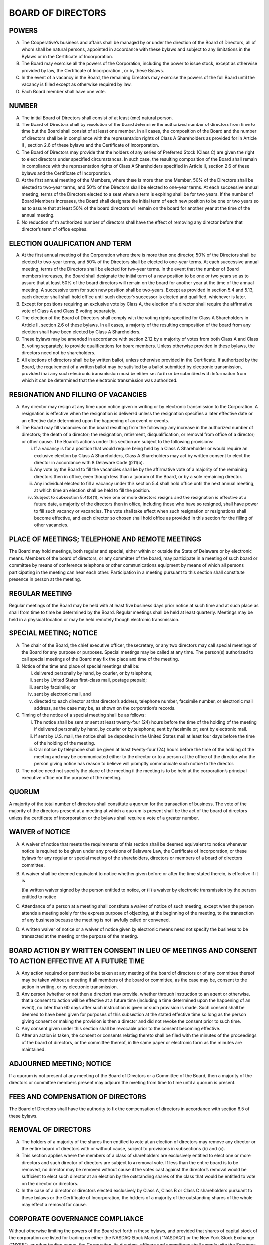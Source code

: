 .. board_of_directors
######################
BOARD OF DIRECTORS
######################


POWERS
----------

(A)  The Cooperative’s business and affairs shall be managed by or under the direction of the Board of Directors, all of whom shall be natural persons, appointed in accordance with these bylaws and subject to any limitations in the Bylaws or in the Certificate of Incorporation.

(B) The Board may exercise all the powers of the Corporation, including the power to issue stock, except as otherwise provided by law, the Certificate of Incorporation , or by these Bylaws.

(C) In the event of a vacancy in the Board, the remaining Directors may exercise the powers of the full Board until the vacancy is filled except as otherwise required by law.

(D)  Each Board member shall have one vote.


NUMBER
-----------

(A)  The initial Board of Directors shall consist of at least (one) natural person. 

(B)  The Board of Directors shall by resolution of the Board determine the authorized number of directors from time to time but the Board shall consist of at least one   member. In all cases, the composition of the Board and the number of directors shall be in compliance with the representation rights of Class A Shareholders as provided for in Article II , section 2.6 of these bylaws and the Certificate of Incorporation.

(C)  The Board of Directors may provide that the holders of any series of Preferred Stock (Class C) are given the right to elect directors under specified circumstances.  In such case, the resulting composition of the Board shall remain in compliance with the representation rights of Class A Shareholders specified in Article II, section 2.6  of these bylaws and the Certificate of Incorporation.

(D)  At the first annual meeting of the Members, where there is more than one Member, 50% of the Directors shall be elected to two-year terms, and 50% of the Directors shall be elected to one-year terms. At each successive annual meeting, terms of the Directors elected to a seat where a term is  expiring shall be for two years.  If the number of Board  Members increases, the Board shall designate the initial term of each new position to be one or two years so as to assure that at least 50% of the board directors will remain on the board for another year at the time of the annual meeting.

(E)  No reduction of th authorized number of directors shall have the effect of removing any director before that director’s term of office expires.


ELECTION QUALIFICATION AND TERM 
--------------------------------

(A)  At the first annual meeting of the Corporation where there is more than one director, 50% of the Directors shall be elected to two-year terms, and 50% of the Directors shall be elected to one-year terms. At each successive annual meeting, terms of the Directors shall be elected for two-year terms.  In the event that the number of Board  members increases, the Board shall designate the initial term of a new position to be one or two years so as to assure that at least 50% of the board directors will remain on the board for another year at the time of the annual meeting. A successive term for such new position shall be two-years. Except as provided in section 5.4 and 5.13, each director shall shall hold office until such director’s successor is elected and qualified, whichever is later.
 
(B)  Except for positions requiring an exclusive vote by Class A, the election of a director shall require the affirmative vote of Class A and Class B voting separately.
 
(C)  The election of the Board of Directors shall comply with the voting rights specified for Class A Shareholders in Article II, section 2.6 of these bylaws. In all cases, a majority of the resulting composition of the board from any election shall have been elected by Class A Shareholders.
 
(D)  These bylaws may be amended in accordance with section 2.12 by a majority of votes from both Class A and Class B, voting separately, to provide qualifications for board members.  Unless otherwise provided in these bylaws, the directors need not be shareholders.
 
(E)  All elections of directors shall be by written ballot, unless otherwise provided in the Certificate. If authorized by the Board, the requirement of a written ballot may be satisfied by a ballot submitted by electronic transmission, provided that any such electronic transmission must be either set forth or be submitted with information from which it can be determined that the electronic transmission was authorized. 
 

RESIGNATION AND FILLING OF VACANCIES 
--------------------------------------

(A)  Any  director may resign at any time upon notice given in writing or by electronic transmission to the Corporation. A resignation is effective when the resignation is delivered unless the resignation specifies a later effective date or an effective date determined upon the happening of an event or events.
 
(B)  The Board may fill vacancies on the board resulting from the following: any increase in the authorized number of directors; the death of a director; the resignation, retirement, disqualification, or removal from office of a director; or other cause.  The Board’s actions under this section are subject to the following provisions:    
 
     (i)  If a vacancy is for a position that would require being held by a Class A Shareholder or would require an exclusive election by Class A Shareholders, Class A Shareholders may act by written consent to elect the director  in accordance with 8 Delaware Code §211(b). 
     (ii) Any vote by the Board to fill the vacancies shall be by the affirmative vote of a majority of the remaining directors then in office, even though less than a quorum of the Board, or by a sole remaining director. 
     (iii) Any individual elected to fill a vacancy under this section 5.4 shall hold office until the next annual meeting, at which time an election shall be held to fill the position. 
     (iv)  Subject to subsection 5.4(b)(1), when one or more directors resigns and the resignation is effective at a future date, a majority of the directors then in office, including those who have so resigned, shall have power to fill such vacancy or vacancies. The vote shall take effect when such resignation or resignations shall become effective, and each director so chosen shall hold office as provided in this section for the filling of other vacancies. 
    
    
PLACE OF MEETINGS; TELEPHONE AND REMOTE MEETINGS 
--------------------------------------------------

The Board may hold meetings, both regular and special, either within or outside the State of Delaware or by electronic means.  Members of the board of directors, or any committee of the board, may participate in a meeting of such board or committee by means of conference telephone or other communications equipment by means of which all persons participating in the meeting can hear each other. Participation in a meeting pursuant to this section shall constitute presence in person at the meeting. 


REGULAR MEETING
----------------

Regular meetings of the Board may be held with at least five business days prior notice at such time and at such place as shall from time to time be determined by the Board. Regular meetings shall be held at least quarterly.  Meetings may be held in a physical location or may be held remotely though electronic transmission.


SPECIAL MEETING; NOTICE
------------------------

(A)  The chair of the Board, the chief executive officer, the secretary, or any two directors may call  special meetings of the Board for any purpose or purposes.  Special meetings may be called at any time. The person(s) authorized to call special meetings of the Board may fix the place and time of the meeting.

(B)  Notice of the time and place of special meetings shall be: 

     (i) delivered personally by hand, by courier, or by telephone;
     (ii) sent by United States first-class mail, postage prepaid; 
     (iii) sent by facsimile; or
     (iv) sent by electronic mail, and
     (v)  directed to each director at that director’s address, telephone number, facsimile number, or electronic mail address, as the case may be, as shown on the corporation’s records. 
    
(C)  Timing of the notice of a special meeting shall be as follows: 

     (i)  The notice shall be sent or sent at least twenty-four (24) hours before the time of the holding of the meeting if delivered personally by hand, by courier or by telephone; sent by facsimile or; sent by electronic mail. 
     (ii)  If sent by U.S. mail, the notice shall be deposited in the United States mail at least four days before the time of the holding of the meeting.
     (iii)  Oral notice by telephone shall be given at least twenty-four (24) hours before the time of the holding of the meeting and may be communicated either to the director or to a person at the office of the director who the person giving notice has reason to believe will promptly communicate such notice to the director.
    
(D) The notice need not specify the place of the meeting if the meeting is to be held at the corporation’s principal executive office nor the purpose of the meeting. 


QUORUM
--------

A majority of the total number of directors shall constitute a quorum for the transaction of business.  The vote of the majority of the directors present at a meeting at which a quorum is present shall be the act of the board of directors unless the certificate of incorporation or the bylaws shall require a vote of a greater number.


WAIVER of NOTICE
-----------------

(A)  A waiver of notice that meets the requirements of this section shall be deemed equivalent to notice whenever notice is required to be given under any provisions of Delaware Law, the Certificate of Incorporation, or these bylaws for any regular or special meeting of the shareholders, directors or members of a board of directors committee.

(B)  A waiver shall be deemed equivalent to notice whether given before or after the time stated therein, is effective if it is

     (i)a written waiver signed by the person entitled to notice, or 
     (ii) a waiver by electronic transmission by the person entitled to notice
    
(C)  Attendance of a person at a meeting shall constitute a waiver of notice of such meeting, except when the person attends a meeting solely for the express purpose of objecting, at the beginning of the meeting, to the transaction of any business because the meeting is not lawfully called or convened. 


(D)  A written waiver of notice or a waiver of notice given by electronic means need not specify  the business to be transacted at the meeting or the purpose of the meeting.


BOARD ACTION BY WRITTEN CONSENT IN LIEU OF MEETINGS AND CONSENT TO ACTION EFFECTIVE AT A FUTURE TIME  
--------------------------------------------------------------------------------------------------------

(A)  Any action required or permitted to be taken at any meeting of the board of directors or of any committee thereof may be taken without a meeting if all members of the board or committee, as the case may be, consent to the action in writing, or by electronic transmission.
 
(B)  Any person (whether or not then a director) may provide, whether through instruction to an agent or otherwise, that a consent to action will be effective at a future time (including a time determined upon the happening of an event), no later than 60 days after such instruction is given or such provision is made. Such consent shall be deemed to have been given for purposes of this subsection at the stated effective time so long as the person giving consent or making the provision is then a director and did not revoke the consent prior to such time. 
 
(C)  Any consent given under this section shall be revocable prior to the consent becoming effective.
 
(D)  After an action is taken, the consent or consents relating thereto shall be filed with the minutes of the proceedings of the board of directors, or the committee thereof, in the same paper or electronic form as the minutes are maintained.
 
 
ADJOURNED MEETING; NOTICE
--------------------------
 
If a quorum is not present at any meeting of the Board of Directors or a Committee of the Board,   then a majority of the directors or committee members present may adjourn the meeting from time to time until a quorum is present.
 
 
FEES AND COMPENSATION OF DIRECTORS
-----------------------------------
 
The Board of Directors shall have the authority to fix the compensation of directors in accordance with section 6.5 of these bylaws. 
 
 
REMOVAL OF DIRECTORS
---------------------
 
(A)   The holders of a majority of the shares then entitled to vote at an election of directors may remove any director or the entire board of directors with or without cause, subject to provisions in subsections (b) and (c). 
 
(B)  This section applies where the members of a class of shareholders are exclusively entitled to elect one or more directors and such director of directors are subject to a removal vote.  If less than the entire board is to be removed, no director may be removed without cause if the votes cast against the director’s removal would be sufficient to elect such director at an election by the outstanding shares of the class that would be entitled to vote on the director or directors.

(C) In the case of a director or directors elected exclusively by Class A, Class B or Class C shareholders pursuant to these bylaws or the Certificate of Incorporation, the holders of a majority of the outstanding shares of the whole may effect a removal for cause.


CORPORATE GOVERNANCE COMPLIANCE 
--------------------------------

Without otherwise limiting the powers of the Board set forth in these bylaws, and provided that shares of capital stock of the corporation are listed for trading on either the NASDAQ Stock Market (“NASDAQ”) or the New York Stock Exchange (“NYSE”), or other trading venue, the Corporation, its directors, officers and committees shall comply with the Sarabnes Oaxley Act of 2002 and any corporate governance rules and requirements of the NASDAQ or the NYSE, or other trading venue as applicable. 
